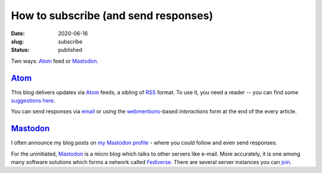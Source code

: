 How to subscribe (and send responses)
#####################################
:date: 2020-06-16
:slug: subscribe
:status: published

Two ways: Atom_ feed or Mastodon_.

Atom_
=====

This blog delivers updates via Atom_ feeds, a sibling of RSS_ format. To use
it, you need a reader -- you can find some `suggestions here`_.

.. note-info::

    I publish atom feeds for

    - `All articles <//feeds/all.atom.xml>`__
    - `Category: Blog <//feeds/blog.atom.xml>`__
    - `Category: Tech Talk <//feeds/tech-talk.atom.xml>`__

You can send responses via email_ or using the webmentions_-based
*interactions* form at the end of the every article.

Mastodon_
=========
I often announce my blog posts on `my Mastodon profile`_ - where you could
follow  and even send responses.

For the uninitiated, Mastodon_ is a micro blog which talks to other servers
like e-mail. More accurately, it is one among many software solutions which
forms a network called Fediverse_.  There are several server instances you can
join_.

.. note-info::

   - `My Mastodon profile`_
   - `Follow me with an account on Fediverse`_
   - `Follow me without an account via RSS`_

.. _Atom: https://en.wikipedia.org/wiki/Atom_(Web_standard)
.. _RSS: https://en.wikipedia.org/wiki/RSS
.. _suggestions here: https://switching.software/replace/google-news/
.. _mastodon: https://joinmastodon.org/
.. _join: https://instances.social/
.. _my mastodon profile: https://mastodon.acc.sunet.se/@ashwinvis
.. _follow me with an account on fediverse: https://mastodon.acc.sunet.se/users/ashwinvis/remote_follow
.. _follow me without an account via RSS: https://mastodon.acc.sunet.se/@ashwinvis.rss
.. _fediverse: https://fediverse.party/
.. _email: /pages/contact.html
.. _webmentions: https://indieweb.org/Webmention
